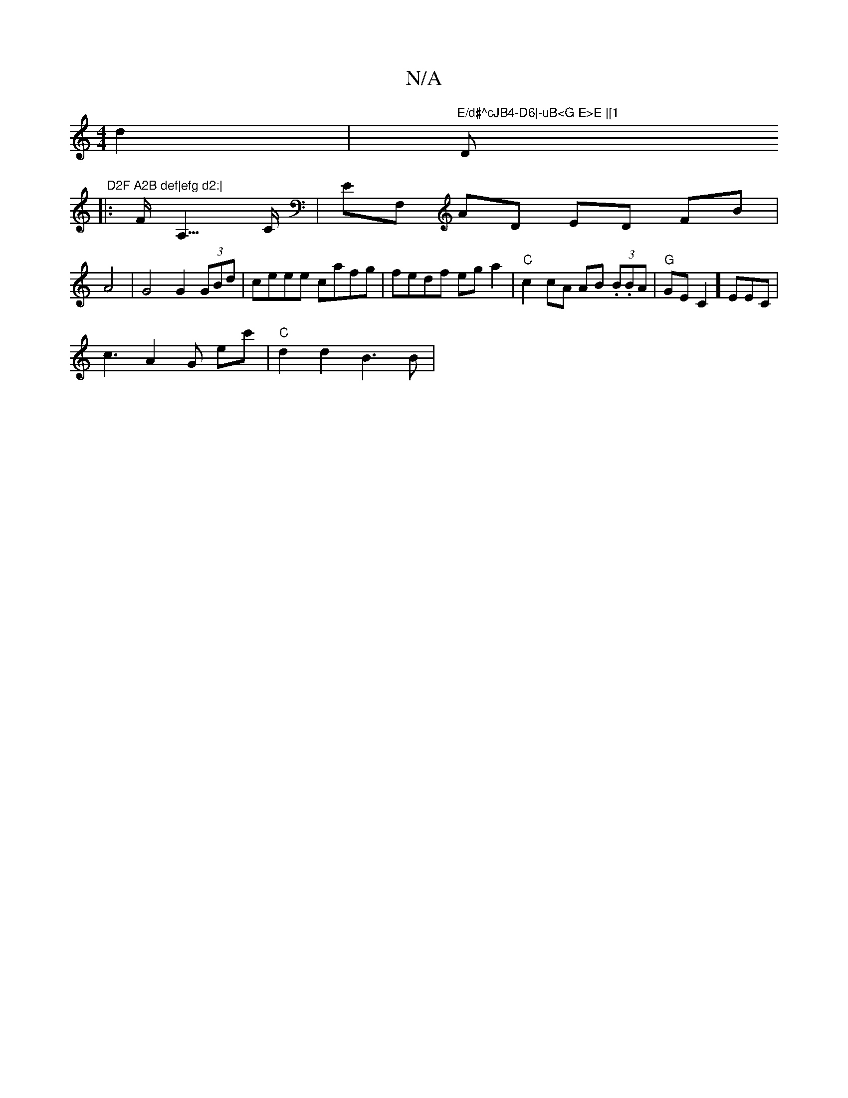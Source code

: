 X:1
T:N/A
M:4/4
R:N/A
K:Cmajor
 d2 | "E/d#^cJB4-D6|-uB<G E>E |[1 "D#7" D2F A2B def|efg d2:|
|:F<A,>C|EF, AD ED FB|A4|G4 G2(3GBd|ceee cafg|fedf ega2|"C"c2 cA AB (3.B.BA |"G"GEC2]EEC|
c3 A2G ec' | "C"d2d2 B3B|"E>ED2G|]

|~G3B dcdB|cd